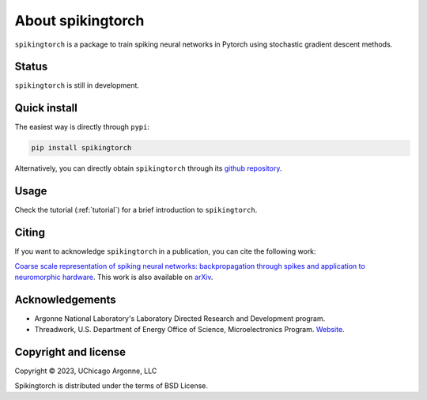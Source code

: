 About spikingtorch
==================


``spikingtorch`` is a package to train spiking neural networks in Pytorch using
stochastic gradient descent methods.



Status
------

``spikingtorch`` is still in development.

Quick install
-------------

The easiest way is directly through ``pypi``:

.. code::

    pip install spikingtorch

Alternatively, you can directly obtain ``spikingtorch`` through its 
`github repository <https://github.com/anglyan/spikingtorch>`_.


Usage
-----

Check the tutorial (:ref:`tutorial`) for a brief introduction to ``spikingtorch``. 

Citing
------

If you want to acknowledge ``spikingtorch`` in a publication, you can cite
the following work:

`Coarse scale representation of spiking neural networks:
backpropagation through spikes and application to neuromorphic
hardware <https://dl.acm.org/doi/abs/10.1145/3407197.3407221>`_.
This work is also available on `arXiv <https://arxiv.org/abs/2007.06176>`_.


Acknowledgements
----------------

* Argonne National Laboratory's Laboratory Directed Research and Development
  program.

* Threadwork, U.S. Department of Energy Office of Science, 
  Microelectronics Program. `Website <https://www.anl.gov/threadwork>`_.


Copyright and license
---------------------

Copyright © 2023, UChicago Argonne, LLC

Spikingtorch is distributed under the terms of BSD License.

